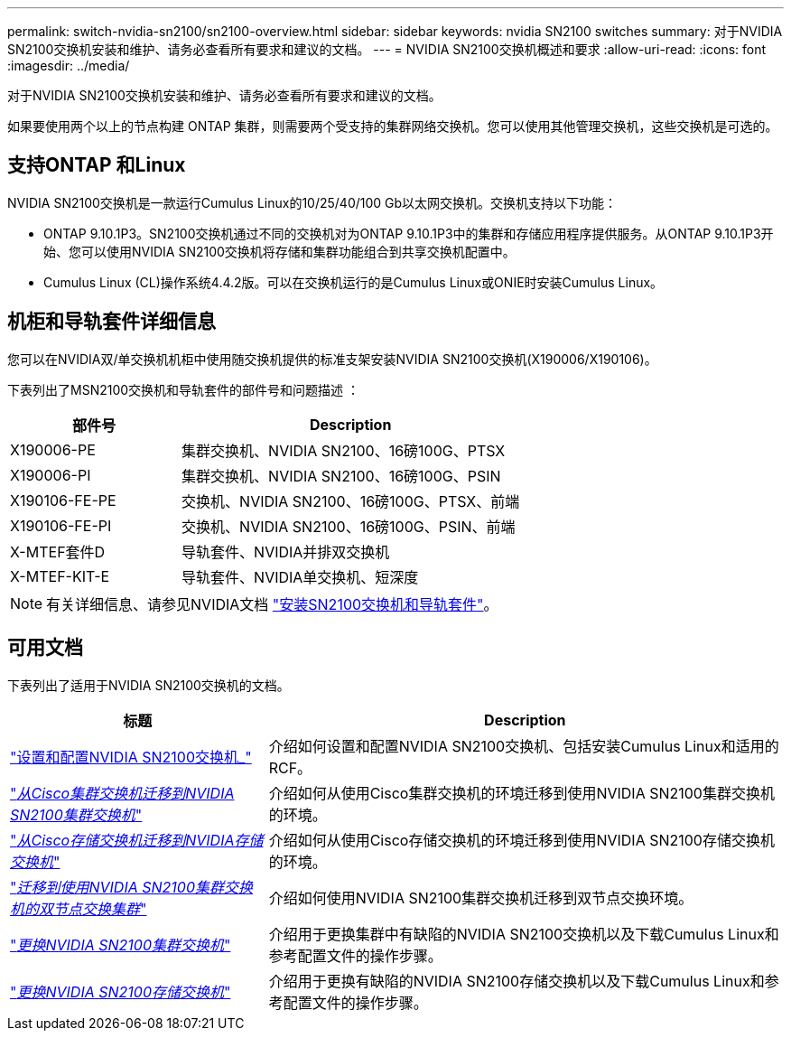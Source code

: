 ---
permalink: switch-nvidia-sn2100/sn2100-overview.html 
sidebar: sidebar 
keywords: nvidia SN2100 switches 
summary: 对于NVIDIA SN2100交换机安装和维护、请务必查看所有要求和建议的文档。 
---
= NVIDIA SN2100交换机概述和要求
:allow-uri-read: 
:icons: font
:imagesdir: ../media/


[role="lead"]
对于NVIDIA SN2100交换机安装和维护、请务必查看所有要求和建议的文档。

如果要使用两个以上的节点构建 ONTAP 集群，则需要两个受支持的集群网络交换机。您可以使用其他管理交换机，这些交换机是可选的。



== 支持ONTAP 和Linux

NVIDIA SN2100交换机是一款运行Cumulus Linux的10/25/40/100 Gb以太网交换机。交换机支持以下功能：

* ONTAP 9.10.1P3。SN2100交换机通过不同的交换机对为ONTAP 9.10.1P3中的集群和存储应用程序提供服务。从ONTAP 9.10.1P3开始、您可以使用NVIDIA SN2100交换机将存储和集群功能组合到共享交换机配置中。
* Cumulus Linux (CL)操作系统4.4.2版。可以在交换机运行的是Cumulus Linux或ONIE时安装Cumulus Linux。




== 机柜和导轨套件详细信息

您可以在NVIDIA双/单交换机机柜中使用随交换机提供的标准支架安装NVIDIA SN2100交换机(X190006/X190106)。

下表列出了MSN2100交换机和导轨套件的部件号和问题描述 ：

[cols="1,2"]
|===
| 部件号 | Description 


 a| 
X190006-PE
 a| 
集群交换机、NVIDIA SN2100、16磅100G、PTSX



 a| 
X190006-PI
 a| 
集群交换机、NVIDIA SN2100、16磅100G、PSIN



 a| 
X190106-FE-PE
 a| 
交换机、NVIDIA SN2100、16磅100G、PTSX、前端



 a| 
X190106-FE-PI
 a| 
交换机、NVIDIA SN2100、16磅100G、PSIN、前端



 a| 
X-MTEF套件D
 a| 
导轨套件、NVIDIA并排双交换机



 a| 
X-MTEF-KIT-E
 a| 
导轨套件、NVIDIA单交换机、短深度

|===

NOTE: 有关详细信息、请参见NVIDIA文档 https://docs.nvidia.com/networking/display/sn2000pub/Installation["安装SN2100交换机和导轨套件"^]。



== 可用文档

下表列出了适用于NVIDIA SN2100交换机的文档。

[cols="1,2"]
|===
| 标题 | Description 


 a| 
link:install_setup_sn2100_switches_overview.html["设置和配置NVIDIA SN2100交换机_"^]
 a| 
介绍如何设置和配置NVIDIA SN2100交换机、包括安装Cumulus Linux和适用的RCF。



 a| 
link:migrate_cisco_sn2100_cluster_switch.html["_从Cisco集群交换机迁移到NVIDIA SN2100集群交换机_"^]
 a| 
介绍如何从使用Cisco集群交换机的环境迁移到使用NVIDIA SN2100集群交换机的环境。



 a| 
link:migrate_cisco_sn2100_storage_switch.html["_从Cisco存储交换机迁移到NVIDIA存储交换机_"^]
 a| 
介绍如何从使用Cisco存储交换机的环境迁移到使用NVIDIA SN2100存储交换机的环境。



 a| 
link:migrate_2n_switched_sn2100_switches.html["_迁移到使用NVIDIA SN2100集群交换机的双节点交换集群_"^]
 a| 
介绍如何使用NVIDIA SN2100集群交换机迁移到双节点交换环境。



 a| 
link:replace_sn2100_switch_cluster.html["_更换NVIDIA SN2100集群交换机_"^]
 a| 
介绍用于更换集群中有缺陷的NVIDIA SN2100交换机以及下载Cumulus Linux和参考配置文件的操作步骤。



 a| 
link:replace_sn2100_switch_storage.html["_更换NVIDIA SN2100存储交换机_"^]
 a| 
介绍用于更换有缺陷的NVIDIA SN2100存储交换机以及下载Cumulus Linux和参考配置文件的操作步骤。

|===